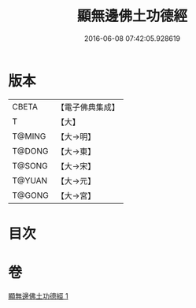 #+TITLE: 顯無邊佛土功德經 
#+DATE: 2016-06-08 07:42:05.928619

* 版本
 |     CBETA|【電子佛典集成】|
 |         T|【大】     |
 |    T@MING|【大→明】   |
 |    T@DONG|【大→東】   |
 |    T@SONG|【大→宋】   |
 |    T@YUAN|【大→元】   |
 |    T@GONG|【大→宮】   |

* 目次

* 卷
[[file:KR6e0037_001.txt][顯無邊佛土功德經 1]]

